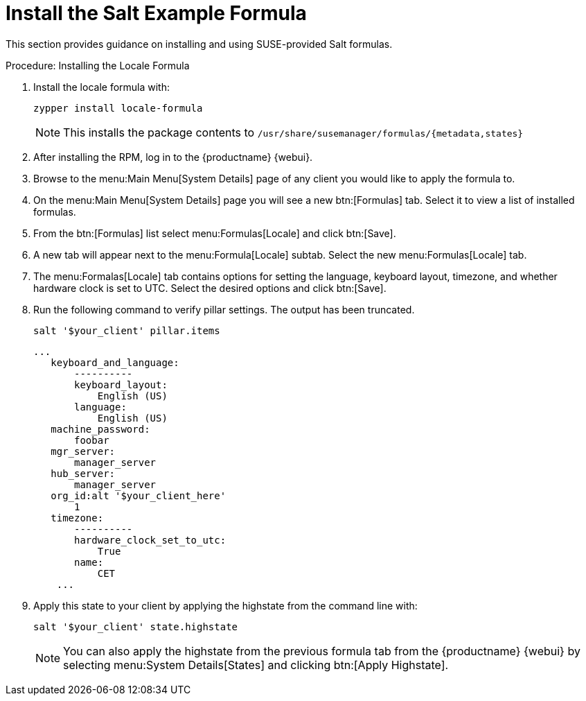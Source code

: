 [[salt.formula.example]]
= Install the Salt Example Formula

// This seems pretty pointless, and a bit out of date.Removed from nav. LKB 2019-08-20

This section provides guidance on installing and using SUSE-provided Salt formulas.

.Procedure: Installing the Locale Formula
. Install the locale formula with:
+

----
zypper install locale-formula
----
+
NOTE: This installs the package contents to [path]``/usr/share/susemanager/formulas/{metadata,states}``
+

. After installing the RPM, log in to the {productname} {webui}.

. Browse to the menu:Main Menu[System Details] page of any client you would like to apply the formula to.

. On the menu:Main Menu[System Details] page you will see a new btn:[Formulas] tab.
    Select it to view a list of installed formulas.

. From the btn:[Formulas] list select menu:Formulas[Locale] and click btn:[Save].

. A new tab will appear next to the menu:Formula[Locale] subtab. Select the new menu:Formulas[Locale] tab.

. The menu:Formalas[Locale] tab contains options for setting the language, keyboard layout, timezone, and whether hardware clock is set to UTC. Select the desired options and click btn:[Save].

. Run the following command to verify pillar settings. The output has been truncated.
+

----
salt '$your_client' pillar.items
----
+

----
...
   keyboard_and_language:
       ----------
       keyboard_layout:
           English (US)
       language:
           English (US)
   machine_password:
       foobar
   mgr_server:
       manager_server
   hub_server:
       manager_server
   org_id:alt '$your_client_here'
       1
   timezone:
       ----------
       hardware_clock_set_to_utc:
           True
       name:
           CET
    ...
----

. Apply this state to your client by applying the highstate from the command line with:
+

----
salt '$your_client' state.highstate
----
+

[NOTE]
====
You can also apply the highstate from the previous formula tab from the {productname} {webui} by selecting menu:System Details[States] and clicking btn:[Apply Highstate].
====
